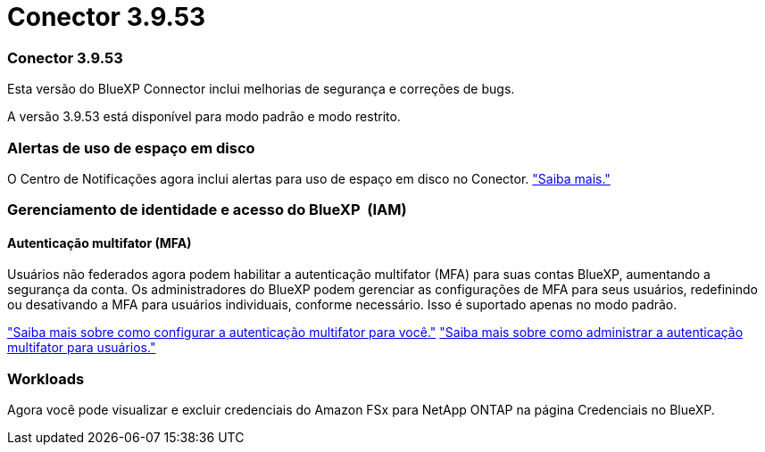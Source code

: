 = Conector 3.9.53
:allow-uri-read: 




=== Conector 3.9.53

Esta versão do BlueXP Connector inclui melhorias de segurança e correções de bugs.

A versão 3.9.53 está disponível para modo padrão e modo restrito.



=== Alertas de uso de espaço em disco

O Centro de Notificações agora inclui alertas para uso de espaço em disco no Conector. link:task-maintain-connectors.html#monitor-disk-space["Saiba mais."^]



=== Gerenciamento de identidade e acesso do BlueXP  (IAM)



==== Autenticação multifator (MFA)

Usuários não federados agora podem habilitar a autenticação multifator (MFA) para suas contas BlueXP, aumentando a segurança da conta. Os administradores do BlueXP podem gerenciar as configurações de MFA para seus usuários, redefinindo ou desativando a MFA para usuários individuais, conforme necessário. Isso é suportado apenas no modo padrão.

link:https://docs.netapp.com/us-en/bluexp-setup-admin/task-user-settings.html#task-user-mfa["Saiba mais sobre como configurar a autenticação multifator para você."^] link:https://docs.netapp.com/us-en/bluexp-setup-admin/task-iam-manage-members-permissions.html#manage-mfa["Saiba mais sobre como administrar a autenticação multifator para usuários."^]



=== Workloads

Agora você pode visualizar e excluir credenciais do Amazon FSx para NetApp ONTAP na página Credenciais no BlueXP.
